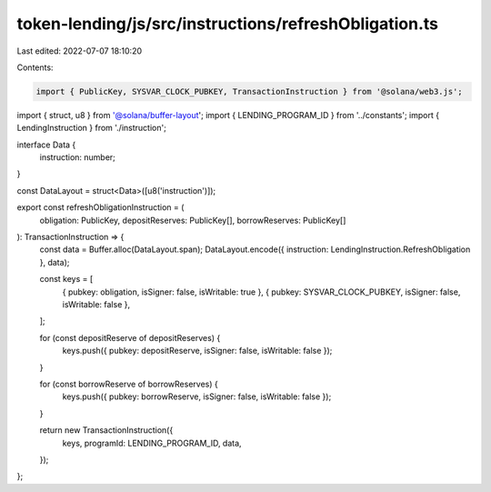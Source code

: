 token-lending/js/src/instructions/refreshObligation.ts
======================================================

Last edited: 2022-07-07 18:10:20

Contents:

.. code-block:: ts

    import { PublicKey, SYSVAR_CLOCK_PUBKEY, TransactionInstruction } from '@solana/web3.js';
import { struct, u8 } from '@solana/buffer-layout';
import { LENDING_PROGRAM_ID } from '../constants';
import { LendingInstruction } from './instruction';

interface Data {
    instruction: number;
}

const DataLayout = struct<Data>([u8('instruction')]);

export const refreshObligationInstruction = (
    obligation: PublicKey,
    depositReserves: PublicKey[],
    borrowReserves: PublicKey[]
): TransactionInstruction => {
    const data = Buffer.alloc(DataLayout.span);
    DataLayout.encode({ instruction: LendingInstruction.RefreshObligation }, data);

    const keys = [
        { pubkey: obligation, isSigner: false, isWritable: true },
        { pubkey: SYSVAR_CLOCK_PUBKEY, isSigner: false, isWritable: false },
    ];

    for (const depositReserve of depositReserves) {
        keys.push({ pubkey: depositReserve, isSigner: false, isWritable: false });
    }

    for (const borrowReserve of borrowReserves) {
        keys.push({ pubkey: borrowReserve, isSigner: false, isWritable: false });
    }

    return new TransactionInstruction({
        keys,
        programId: LENDING_PROGRAM_ID,
        data,
    });
};


